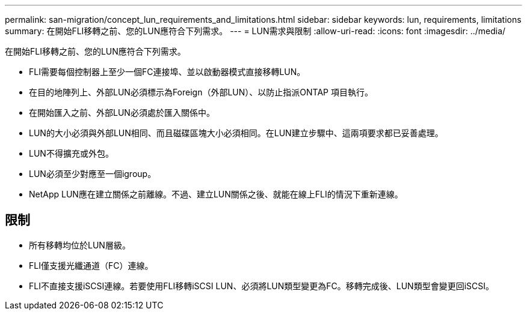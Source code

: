 ---
permalink: san-migration/concept_lun_requirements_and_limitations.html 
sidebar: sidebar 
keywords: lun, requirements, limitations 
summary: 在開始FLI移轉之前、您的LUN應符合下列需求。 
---
= LUN需求與限制
:allow-uri-read: 
:icons: font
:imagesdir: ../media/


[role="lead"]
在開始FLI移轉之前、您的LUN應符合下列需求。

* FLI需要每個控制器上至少一個FC連接埠、並以啟動器模式直接移轉LUN。
* 在目的地陣列上、外部LUN必須標示為Foreign（外部LUN）、以防止指派ONTAP 項目執行。
* 在開始匯入之前、外部LUN必須處於匯入關係中。
* LUN的大小必須與外部LUN相同、而且磁碟區塊大小必須相同。在LUN建立步驟中、這兩項要求都已妥善處理。
* LUN不得擴充或外包。
* LUN必須至少對應至一個igroup。
* NetApp LUN應在建立關係之前離線。不過、建立LUN關係之後、就能在線上FLI的情況下重新連線。




== 限制

* 所有移轉均位於LUN層級。
* FLI僅支援光纖通道（FC）連線。
* FLI不直接支援iSCSI連線。若要使用FLI移轉iSCSI LUN、必須將LUN類型變更為FC。移轉完成後、LUN類型會變更回iSCSI。

